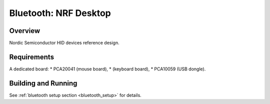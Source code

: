 .. _nrf_desktop:

Bluetooth: NRF Desktop
##########################

Overview
********

Nordic Semiconductor HID devices reference design.

Requirements
************

A dedicated board:
* PCA20041 (mouse board),
* (keyboard board),
* PCA10059 (USB dongle).

Building and Running
********************

See :ref:`bluetooth setup section <bluetooth_setup>` for details.
